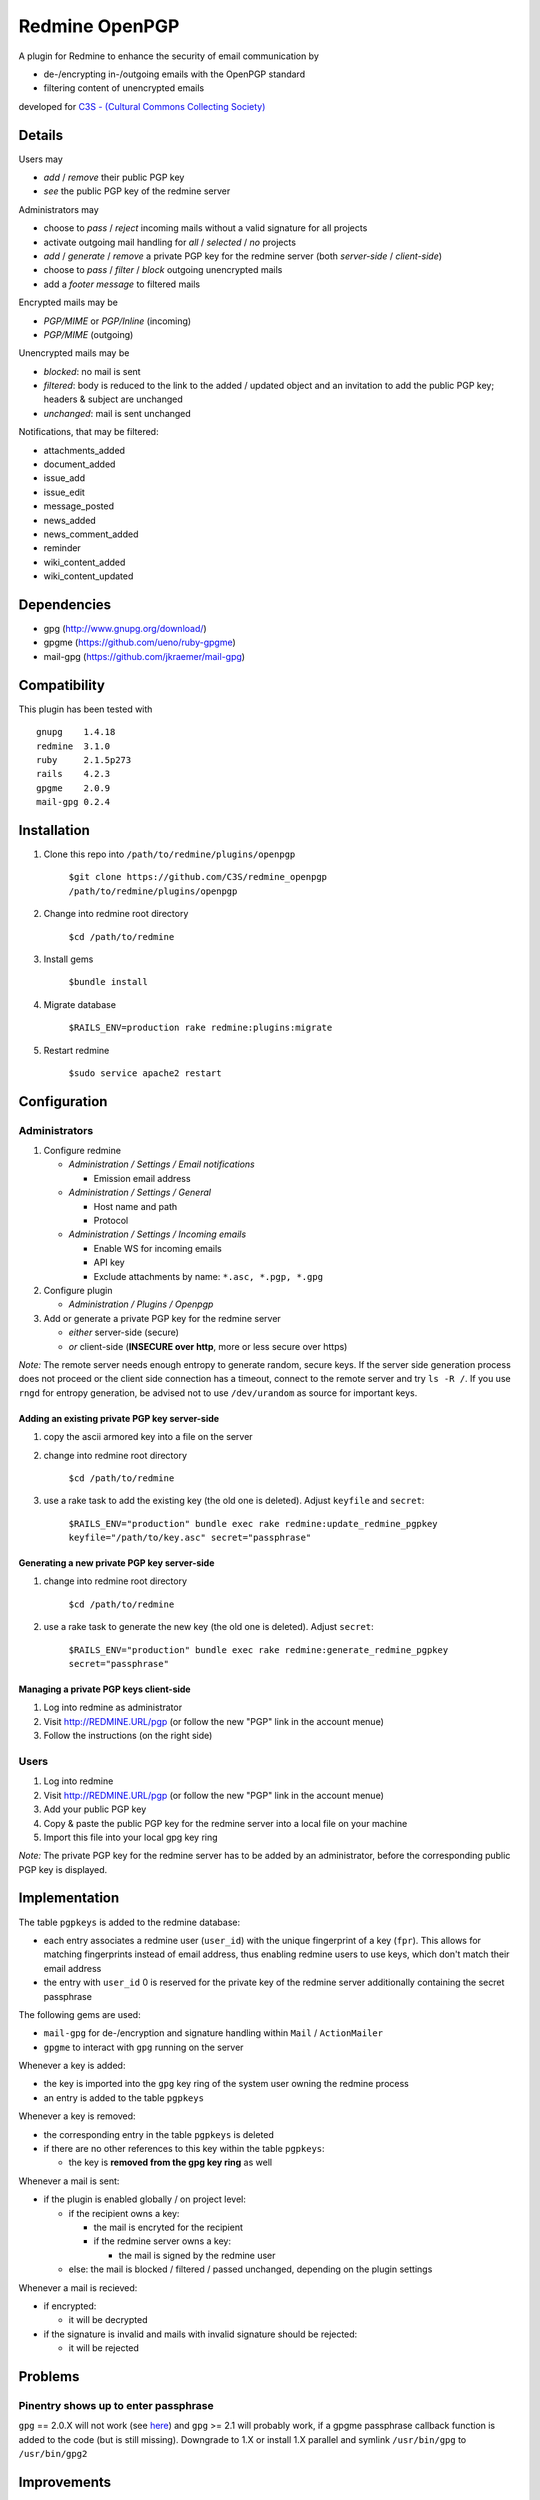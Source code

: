 ===============
Redmine OpenPGP
===============

A plugin for Redmine to enhance the security of email communication by

- de-/encrypting in-/outgoing emails with the OpenPGP standard
- filtering content of unencrypted emails

developed for `C3S - (Cultural Commons Collecting Society) <https://c3s.cc>`_


Details
=======

Users may

- *add* / *remove* their public PGP key
- *see* the public PGP key of the redmine server

Administrators may

- choose to *pass* / *reject* incoming mails without a valid signature for all projects
- activate outgoing mail handling for *all* / *selected* / *no* projects
- *add* / *generate* / *remove* a private PGP key for the redmine server (both *server-side* / *client-side*)
- choose to *pass* / *filter* / *block* outgoing unencrypted mails
- add a *footer message* to filtered mails

Encrypted mails may be

- *PGP/MIME* or *PGP/Inline* (incoming)
- *PGP/MIME* (outgoing)

Unencrypted mails may be

- *blocked*: no mail is sent
- *filtered*: body is reduced to the link to the added / updated object and an invitation to add the public PGP key; headers & subject are unchanged
- *unchanged*: mail is sent unchanged

Notifications, that may be filtered:

- attachments_added
- document_added
- issue_add
- issue_edit
- message_posted
- news_added
- news_comment_added
- reminder
- wiki_content_added
- wiki_content_updated


Dependencies
============

- gpg (http://www.gnupg.org/download/)
- gpgme (https://github.com/ueno/ruby-gpgme)
- mail-gpg (https://github.com/jkraemer/mail-gpg)


Compatibility
=============

This plugin has been tested with
::

    gnupg    1.4.18
    redmine  3.1.0
    ruby     2.1.5p273
    rails    4.2.3
    gpgme    2.0.9
    mail-gpg 0.2.4


Installation
============

#. Clone this repo into ``/path/to/redmine/plugins/openpgp``

     ``$git clone https://github.com/C3S/redmine_openpgp /path/to/redmine/plugins/openpgp``

#. Change into redmine root directory

     ``$cd /path/to/redmine``

#. Install gems

     ``$bundle install``

#. Migrate database

     ``$RAILS_ENV=production rake redmine:plugins:migrate``

#. Restart redmine

     ``$sudo service apache2 restart``


Configuration
=============

Administrators
--------------

#. Configure redmine

   - *Administration / Settings / Email notifications*

     - Emission email address

   - *Administration / Settings / General*

     - Host name and path
     - Protocol

   - *Administration / Settings / Incoming emails*

     - Enable WS for incoming emails
     - API key
     - Exclude attachments by name: ``*.asc, *.pgp, *.gpg``

#. Configure plugin

   - *Administration / Plugins / Openpgp*

#. Add or generate a private PGP key for the redmine server 

   - *either* server-side (secure)
   - *or* client-side (**INSECURE over http**, more or less secure over https)

*Note:* The remote server needs enough entropy to generate random, secure keys. If the server side generation process does not proceed or the client side connection has a timeout, connect to the remote server and try ``ls -R /``. If you use ``rngd`` for entropy generation, be advised not to use ``/dev/urandom`` as source for important keys.

Adding an existing private PGP key server-side
~~~~~~~~~~~~~~~~~~~~~~~~~~~~~~~~~~~~~~~~~~~~~~

#. copy the ascii armored key into a file on the server

#. change into redmine root directory

     ``$cd /path/to/redmine``

#. use a rake task to add the existing key (the old one is deleted). Adjust ``keyfile`` and ``secret``:

     ``$RAILS_ENV="production" bundle exec rake redmine:update_redmine_pgpkey keyfile="/path/to/key.asc" secret="passphrase"``

Generating a new private PGP key server-side
~~~~~~~~~~~~~~~~~~~~~~~~~~~~~~~~~~~~~~~~~~~~

#. change into redmine root directory

     ``$cd /path/to/redmine``

#. use a rake task to generate the new key (the old one is deleted). Adjust ``secret``:

     ``$RAILS_ENV="production" bundle exec rake redmine:generate_redmine_pgpkey secret="passphrase"``

Managing a private PGP keys client-side
~~~~~~~~~~~~~~~~~~~~~~~~~~~~~~~~~~~~~~~

#. Log into redmine as administrator

#. Visit http://REDMINE.URL/pgp (or follow the new "PGP" link in the account menue)

#. Follow the instructions (on the right side)

Users
-----

#. Log into redmine

#. Visit http://REDMINE.URL/pgp (or follow the new "PGP" link in the account menue)

#. Add your public PGP key

#. Copy & paste the public PGP key for the redmine server into a local file on your machine

#. Import this file into your local gpg key ring

*Note:* The private PGP key for the redmine server has to be added by an administrator, before the corresponding public PGP key is displayed.


Implementation
==============

The table ``pgpkeys`` is added to the redmine database:

- each entry associates a redmine user (``user_id``) with the unique fingerprint of a key (``fpr``). This allows for matching fingerprints instead of email address, thus enabling redmine users to use keys, which don't match their email address
- the entry with ``user_id`` 0 is reserved for the private key of the redmine server additionally containing the secret passphrase

The following gems are used:

- ``mail-gpg`` for de-/encryption and signature handling within ``Mail`` / ``ActionMailer``
- ``gpgme`` to interact with ``gpg`` running on the server

Whenever a key is added:

- the key is imported into the ``gpg`` key ring of the system user owning the redmine process
- an entry is added to the table ``pgpkeys``

Whenever a key is removed:

- the corresponding entry in the table ``pgpkeys`` is deleted
- if there are no other references to this key within the table ``pgpkeys``:

  - the key is **removed from the gpg key ring** as well

Whenever a mail is sent:

- if the plugin is enabled globally / on project level:

  - if the recipient owns a key:

    - the mail is encryted for the recipient
    - if the redmine server owns a key:

      - the mail is signed by the redmine user

  - else: the mail is blocked / filtered / passed unchanged, depending on the plugin settings

Whenever a mail is recieved:

- if encrypted:

  - it will be decrypted

- if the signature is invalid and mails with invalid signature should be rejected:

  - it will be rejected


Problems
========

Pinentry shows up to enter passphrase
-------------------------------------

``gpg`` == 2.0.X will not work (see `here <https://stackoverflow.com/a/27768542>`_) and ``gpg`` >= 2.1 will probably work, if a gpgme passphrase callback function is added to the code (but is still missing). Downgrade to 1.X or install 1.X parallel and symlink ``/usr/bin/gpg`` to ``/usr/bin/gpg2``


Improvements
============

- Add tests
- Add languages
- Add LDAP integration for importing keys
- Add gpgme passphrase callback for ``gpg`` >= 2.1, retaining compatibility to ``gpg`` < 2


Links
=====

- `GPG <http://www.gnupg.org/gph/en/manual/x56.html>`_ (reference)
- `ActionMailer <http://apidock.com/rails/ActionMailer/Base>`_ (reference)
- `mail <http://www.rubydoc.info/gems/mail>`_ (reference)
- `gpgme <http://www.rubydoc.info/gems/gpgme/2.0.9>`_ (reference)
- `mail-gpg <http://www.rubydoc.info/gems/mail-gpg/0.2.4>`_ (reference)
- `PGP/MIME <http://www.ietf.org/rfc/rfc3156.txt>`_ (RFC)
- `PGP Formats <http://binblog.info/2008/03/12/know-your-pgp-implementation/>`_ (explanation)


Contributions
=============

- `Alexander Blum <https://github.com/timegrid>`_


License
=======
::

    Redmine plugin for email encryption with the OpenPGP standard
    Copyright (C) 2015 Alexander Blum <a.blum@free-reality.net>

    This program is free software: you can redistribute it and/or modify
    it under the terms of the GNU General Public License as published by
    the Free Software Foundation, either version 3 of the License, or
    (at your option) any later version.

    This program is distributed in the hope that it will be useful,
    but WITHOUT ANY WARRANTY; without even the implied warranty of
    MERCHANTABILITY or FITNESS FOR A PARTICULAR PURPOSE.  See the
    GNU General Public License for more details.

    You should have received a copy of the GNU General Public License
    along with this program.  If not, see <http://www.gnu.org/licenses/>.
